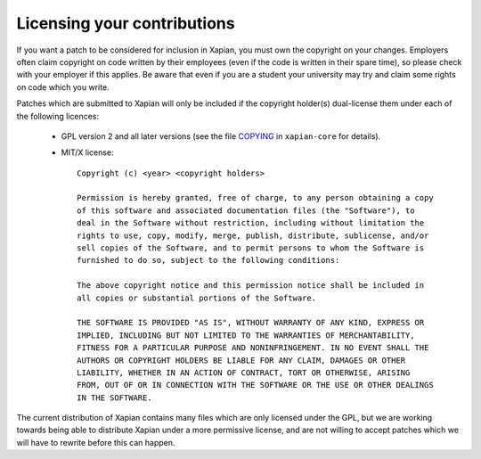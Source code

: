 .. _licensing:

Licensing your contributions
----------------------------

If you want a patch to be considered for inclusion in Xapian, you
must own the copyright on your changes.  Employers often claim copyright on code
written by their employees (even if the code is written in their spare time),
so please check with your employer if this applies.  Be aware that even if you
are a student your university may try and claim some rights on code which you
write.

Patches which are submitted to Xapian will only be included if the
copyright holder(s) dual-license them under each of the following
licences:

 - GPL version 2 and all later versions (see the file `COPYING`_
   in ``xapian-core`` for details).
 - MIT/X license::

    Copyright (c) <year> <copyright holders>

    Permission is hereby granted, free of charge, to any person obtaining a copy
    of this software and associated documentation files (the "Software"), to
    deal in the Software without restriction, including without limitation the
    rights to use, copy, modify, merge, publish, distribute, sublicense, and/or
    sell copies of the Software, and to permit persons to whom the Software is
    furnished to do so, subject to the following conditions:

    The above copyright notice and this permission notice shall be included in
    all copies or substantial portions of the Software.

    THE SOFTWARE IS PROVIDED "AS IS", WITHOUT WARRANTY OF ANY KIND, EXPRESS OR
    IMPLIED, INCLUDING BUT NOT LIMITED TO THE WARRANTIES OF MERCHANTABILITY,
    FITNESS FOR A PARTICULAR PURPOSE AND NONINFRINGEMENT. IN NO EVENT SHALL THE
    AUTHORS OR COPYRIGHT HOLDERS BE LIABLE FOR ANY CLAIM, DAMAGES OR OTHER
    LIABILITY, WHETHER IN AN ACTION OF CONTRACT, TORT OR OTHERWISE, ARISING
    FROM, OUT OF OR IN CONNECTION WITH THE SOFTWARE OR THE USE OR OTHER DEALINGS
    IN THE SOFTWARE.

The current distribution of Xapian contains many files which are only licensed
under the GPL, but we are working towards being able to distribute Xapian under
a more permissive license, and are not willing to accept patches which we will
have to rewrite before this can happen.

.. _COPYING: https://github.com/xapian/xapian/blob/master/xapian-core/COPYING
